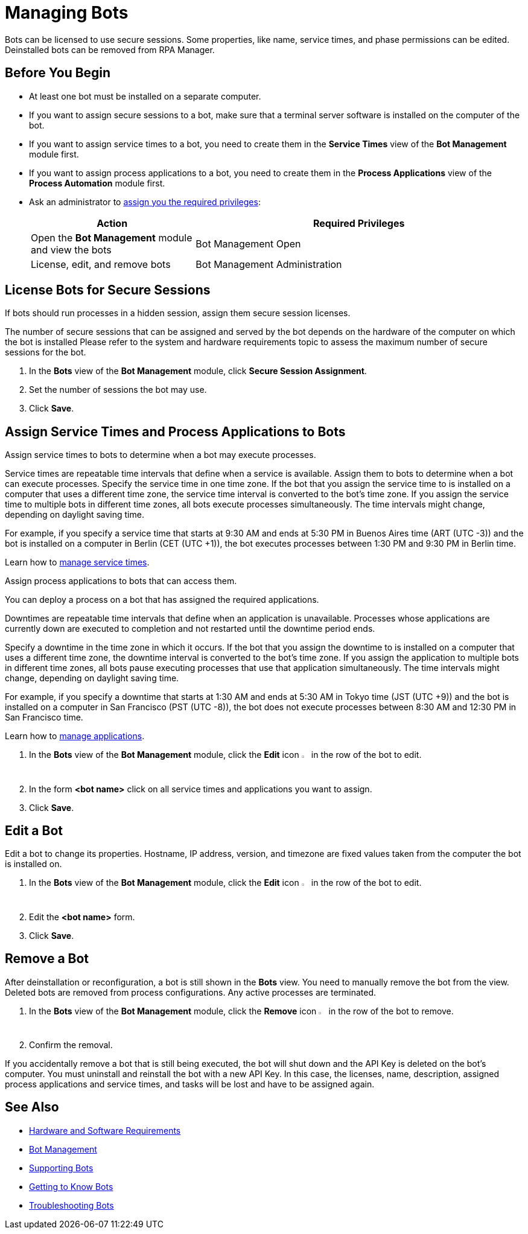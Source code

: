 = Managing Bots

Bots can be licensed to use secure sessions. Some properties, like name, service times, and phase permissions can be edited. Deinstalled bots can be removed from RPA Manager.

== Before You Begin

* At least one bot must be installed on a separate computer.
* If you want to assign secure sessions to a bot, make sure that a terminal server software is installed on the computer of the bot.
* If you want to assign service times to a bot, you need to create them in the *Service Times* view of the *Bot Management* module first.
* If you want to assign process applications to a bot, you need to create them in the *Process Applications* view of the *Process Automation* module first.
* Ask an administrator to xref:usermanagement-manage.adoc#assign-privileges-to-a-user[assign you the required privileges]:
+
[cols="1,2"]
|===
|*Action* |*Required Privileges*

|Open the *Bot Management* module and view the bots
|Bot Management Open

|License, edit, and remove bots
|Bot Management Administration

|===

== License Bots for Secure Sessions

If bots should run processes in a hidden session, assign them secure session licenses.

The number of secure sessions that can be assigned and served by the bot depends on the hardware of the computer on which the bot is installed
Please refer to the system and hardware requirements topic to assess the maximum number of secure sessions for the bot.

. In the *Bots* view of the *Bot Management* module, click *Secure Session Assignment*.
. Set the number of sessions the bot may use.
. Click *Save*.

[[bot-assign-servicetimes-applications]]
== Assign Service Times and Process Applications to Bots

Assign service times to bots to determine when a bot may execute processes.

Service times are repeatable time intervals that define when a service is available. Assign them to bots to determine when a bot can execute processes.
Specify the service time in one time zone. If the bot that you assign the service time to is installed on a computer that uses a different time zone, the service time interval is converted to the bot’s time zone. If you assign the service time to multiple bots in different time zones, all bots execute processes simultaneously. The time intervals might change, depending on daylight saving time.

For example, if you specify a service time that starts at 9:30 AM and ends at 5:30 PM in Buenos Aires time (ART (UTC -3)) and the bot is installed on a computer in Berlin (CET (UTC +1)), the bot executes processes between 1:30 PM and 9:30 PM in Berlin time.

Learn how to xref:botmanagement-support.adoc#manage-service-times[manage service times].

Assign process applications to bots that can access them.

You can deploy a process on a bot that has assigned the required applications.

Downtimes are repeatable time intervals that define when an application is unavailable. Processes whose applications are currently down are executed to completion and not restarted until the downtime period ends.

Specify a downtime in the time zone in which it occurs. If the bot that you assign the downtime to is installed on a computer that uses a different time zone, the downtime interval is converted to the bot’s time zone. If you assign the application to multiple bots in different time zones, all bots pause executing processes that use that application simultaneously. The time intervals might change, depending on daylight saving time.

For example, if you specify a downtime that starts at 1:30 AM and ends at 5:30 AM in Tokyo time (JST (UTC +9)) and the bot is installed on a computer in San Francisco (PST (UTC -8)), the bot does not execute processes between 8:30 AM and 12:30 PM in San Francisco time.

Learn how to xref:processautomation-prepare-project-application.adoc[manage applications].

. In the *Bots* view of the *Bot Management* module, click the *Edit* icon image:edit-icon.png[pen-to-paper symbol,1.5%,1.5%] in the row of the bot to edit.
. In the form *<bot name>* click on all service times and applications you want to assign.
. Click *Save*.

== Edit a Bot

Edit a bot to change its properties. Hostname, IP address, version, and timezone are fixed values taken from the computer the bot is installed on.

. In the *Bots* view of the *Bot Management* module, click the *Edit* icon image:edit-icon.png[pen-to-paper symbol,1.5%,1.5%] in the row of the bot to edit.
. Edit the *<bot name>* form.
. Click *Save*.

== Remove a Bot

After deinstallation or reconfiguration, a bot is still shown in the *Bots* view. You need to manually remove the bot from the view. Deleted bots are removed from process configurations. Any active processes are terminated.

. In the *Bots* view of the *Bot Management* module, click the *Remove* icon image:delete-icon.png[trash symbol,1.5%,1.5%] in the row of the bot to remove.
. Confirm the removal.

If you accidentally remove a bot that is still being executed, the bot will shut down and the API Key is deleted on the bot's computer. You must uninstall and reinstall the bot with a new API Key. In this case, the licenses, name, description, assigned process applications and service times, and tasks will be lost and have to be assigned again.

== See Also

* xref:rpa-bot::hardware-software-requirements.adoc[Hardware and Software Requirements]
* xref:botmanagement-overview.adoc[Bot Management]
* xref::botmanagement-support.adoc[Supporting Bots]
* xref::botmanagement-know.adoc[Getting to Know Bots]
//* xref::botmanagement-manage.adoc[Managing Bots]
* xref::botmanagement-troubleshoot.adoc[Troubleshooting Bots]
